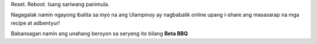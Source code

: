 .. title: Welcome to Ulampinoy
.. slug: welcome-to-ulampinoy
.. date: 2018-10-15 12:02:20 UTC+02:00
.. tags: announcement
.. category: news
.. link:
.. description: The all new and shiny Ulampinoy website
.. type: text
.. previewimage: /images/adobo-01.jpg

Reset. Reboot. Isang sariwang panimula.

Nagagalak namin ngayong ibalita sa inyo na ang Ulampinoy ay nagbabalik online upang i-share ang masasarap na mga recipe at adbentyur!

Babansagan namin ang unahang bersyon sa seryeng ito bilang **Beta BBQ**

